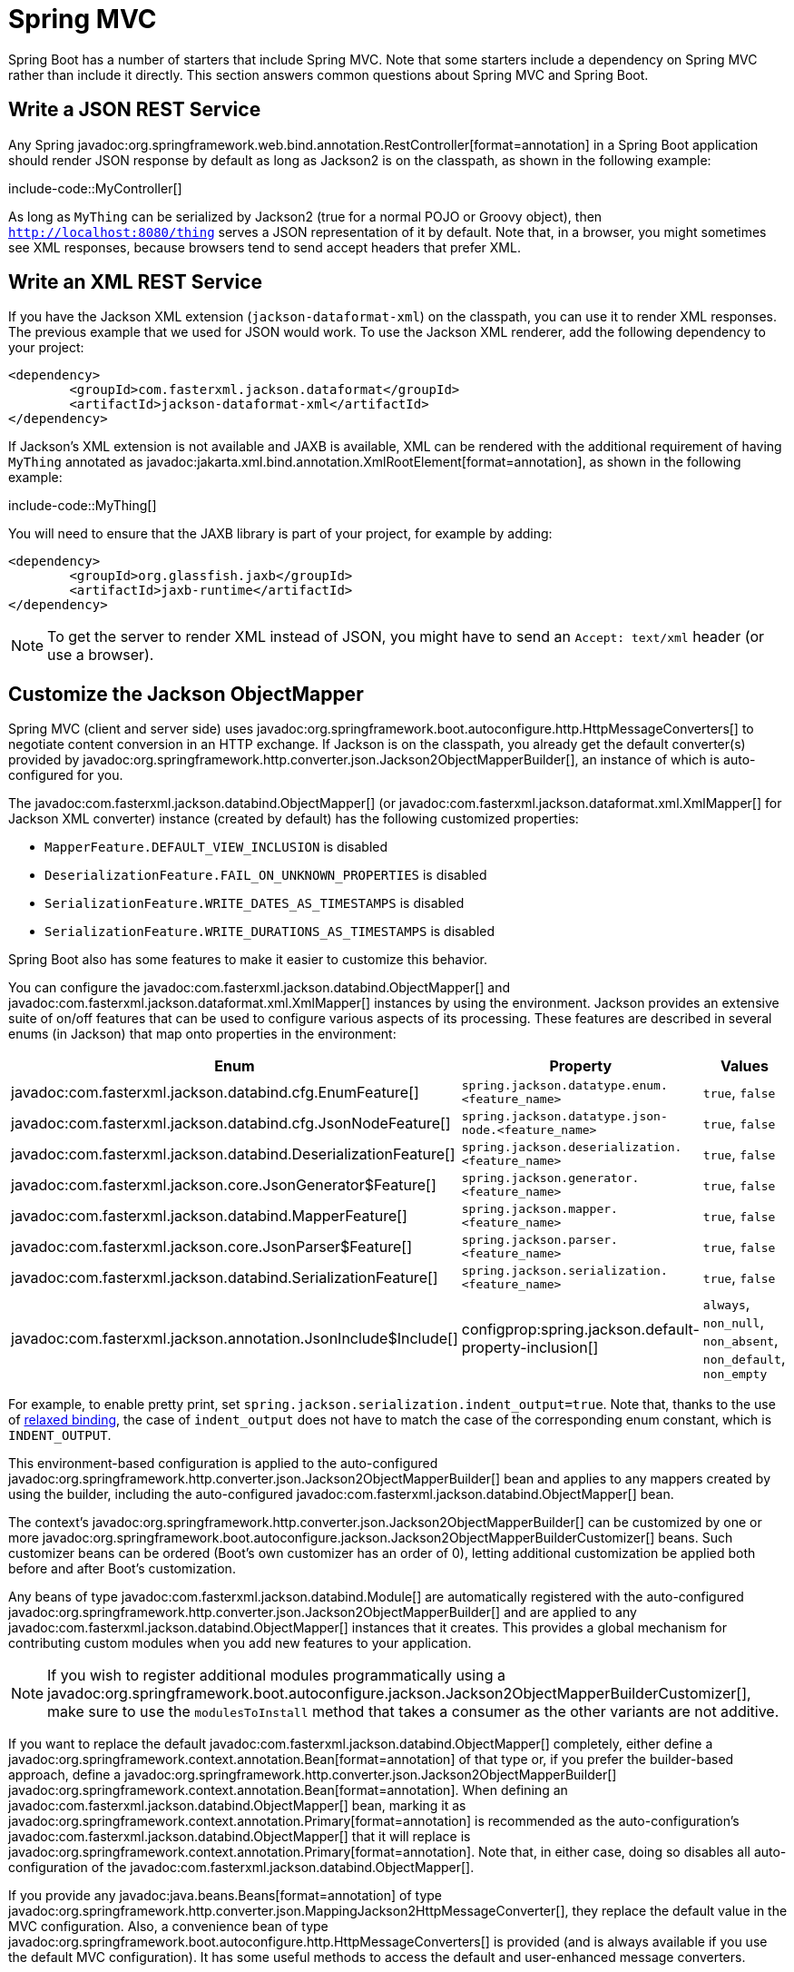 [[howto.spring-mvc]]
= Spring MVC

Spring Boot has a number of starters that include Spring MVC.
Note that some starters include a dependency on Spring MVC rather than include it directly.
This section answers common questions about Spring MVC and Spring Boot.



[[howto.spring-mvc.write-json-rest-service]]
== Write a JSON REST Service

Any Spring javadoc:org.springframework.web.bind.annotation.RestController[format=annotation] in a Spring Boot application should render JSON response by default as long as Jackson2 is on the classpath, as shown in the following example:

include-code::MyController[]

As long as `MyThing` can be serialized by Jackson2 (true for a normal POJO or Groovy object), then `http://localhost:8080/thing` serves a JSON representation of it by default.
Note that, in a browser, you might sometimes see XML responses, because browsers tend to send accept headers that prefer XML.



[[howto.spring-mvc.write-xml-rest-service]]
== Write an XML REST Service

If you have the Jackson XML extension (`jackson-dataformat-xml`) on the classpath, you can use it to render XML responses.
The previous example that we used for JSON would work.
To use the Jackson XML renderer, add the following dependency to your project:

[source,xml]
----
<dependency>
	<groupId>com.fasterxml.jackson.dataformat</groupId>
	<artifactId>jackson-dataformat-xml</artifactId>
</dependency>
----

If Jackson's XML extension is not available and JAXB is available, XML can be rendered with the additional requirement of having `MyThing` annotated as javadoc:jakarta.xml.bind.annotation.XmlRootElement[format=annotation], as shown in the following example:

include-code::MyThing[]

You will need to ensure that the JAXB library is part of your project, for example by adding:

[source,xml]
----
<dependency>
	<groupId>org.glassfish.jaxb</groupId>
	<artifactId>jaxb-runtime</artifactId>
</dependency>
----

NOTE: To get the server to render XML instead of JSON, you might have to send an `Accept: text/xml` header (or use a browser).



[[howto.spring-mvc.customize-jackson-objectmapper]]
== Customize the Jackson ObjectMapper

Spring MVC (client and server side) uses javadoc:org.springframework.boot.autoconfigure.http.HttpMessageConverters[] to negotiate content conversion in an HTTP exchange.
If Jackson is on the classpath, you already get the default converter(s) provided by javadoc:org.springframework.http.converter.json.Jackson2ObjectMapperBuilder[], an instance of which is auto-configured for you.

The javadoc:com.fasterxml.jackson.databind.ObjectMapper[] (or javadoc:com.fasterxml.jackson.dataformat.xml.XmlMapper[] for Jackson XML converter) instance (created by default) has the following customized properties:

* `MapperFeature.DEFAULT_VIEW_INCLUSION` is disabled
* `DeserializationFeature.FAIL_ON_UNKNOWN_PROPERTIES` is disabled
* `SerializationFeature.WRITE_DATES_AS_TIMESTAMPS` is disabled
* `SerializationFeature.WRITE_DURATIONS_AS_TIMESTAMPS` is disabled

Spring Boot also has some features to make it easier to customize this behavior.

You can configure the javadoc:com.fasterxml.jackson.databind.ObjectMapper[] and javadoc:com.fasterxml.jackson.dataformat.xml.XmlMapper[] instances by using the environment.
Jackson provides an extensive suite of on/off features that can be used to configure various aspects of its processing.
These features are described in several enums (in Jackson) that map onto properties in the environment:

|===
| Enum | Property | Values

| javadoc:com.fasterxml.jackson.databind.cfg.EnumFeature[]
| `spring.jackson.datatype.enum.<feature_name>`
| `true`, `false`

| javadoc:com.fasterxml.jackson.databind.cfg.JsonNodeFeature[]
| `spring.jackson.datatype.json-node.<feature_name>`
| `true`, `false`

| javadoc:com.fasterxml.jackson.databind.DeserializationFeature[]
| `spring.jackson.deserialization.<feature_name>`
| `true`, `false`

| javadoc:com.fasterxml.jackson.core.JsonGenerator$Feature[]
| `spring.jackson.generator.<feature_name>`
| `true`, `false`

| javadoc:com.fasterxml.jackson.databind.MapperFeature[]
| `spring.jackson.mapper.<feature_name>`
| `true`, `false`

| javadoc:com.fasterxml.jackson.core.JsonParser$Feature[]
| `spring.jackson.parser.<feature_name>`
| `true`, `false`

| javadoc:com.fasterxml.jackson.databind.SerializationFeature[]
| `spring.jackson.serialization.<feature_name>`
| `true`, `false`

| javadoc:com.fasterxml.jackson.annotation.JsonInclude$Include[]
| configprop:spring.jackson.default-property-inclusion[]
| `always`, `non_null`, `non_absent`, `non_default`, `non_empty`
|===

For example, to enable pretty print, set `spring.jackson.serialization.indent_output=true`.
Note that, thanks to the use of xref:reference:features/external-config.adoc#features.external-config.typesafe-configuration-properties.relaxed-binding[relaxed binding], the case of `indent_output` does not have to match the case of the corresponding enum constant, which is `INDENT_OUTPUT`.

This environment-based configuration is applied to the auto-configured javadoc:org.springframework.http.converter.json.Jackson2ObjectMapperBuilder[] bean and applies to any mappers created by using the builder, including the auto-configured javadoc:com.fasterxml.jackson.databind.ObjectMapper[] bean.

The context's javadoc:org.springframework.http.converter.json.Jackson2ObjectMapperBuilder[] can be customized by one or more javadoc:org.springframework.boot.autoconfigure.jackson.Jackson2ObjectMapperBuilderCustomizer[] beans.
Such customizer beans can be ordered (Boot's own customizer has an order of 0), letting additional customization be applied both before and after Boot's customization.

Any beans of type javadoc:com.fasterxml.jackson.databind.Module[] are automatically registered with the auto-configured javadoc:org.springframework.http.converter.json.Jackson2ObjectMapperBuilder[] and are applied to any javadoc:com.fasterxml.jackson.databind.ObjectMapper[] instances that it creates.
This provides a global mechanism for contributing custom modules when you add new features to your application.

NOTE: If you wish to register additional modules programmatically using a javadoc:org.springframework.boot.autoconfigure.jackson.Jackson2ObjectMapperBuilderCustomizer[], make sure to use the `modulesToInstall` method that takes a consumer as the other variants are not additive.

If you want to replace the default javadoc:com.fasterxml.jackson.databind.ObjectMapper[] completely, either define a javadoc:org.springframework.context.annotation.Bean[format=annotation] of that type or, if you prefer the builder-based approach, define a javadoc:org.springframework.http.converter.json.Jackson2ObjectMapperBuilder[] javadoc:org.springframework.context.annotation.Bean[format=annotation].
When defining an javadoc:com.fasterxml.jackson.databind.ObjectMapper[] bean, marking it as javadoc:org.springframework.context.annotation.Primary[format=annotation] is recommended as the auto-configuration's javadoc:com.fasterxml.jackson.databind.ObjectMapper[] that it will replace is javadoc:org.springframework.context.annotation.Primary[format=annotation].
Note that, in either case, doing so disables all auto-configuration of the javadoc:com.fasterxml.jackson.databind.ObjectMapper[].

If you provide any javadoc:java.beans.Beans[format=annotation] of type javadoc:org.springframework.http.converter.json.MappingJackson2HttpMessageConverter[], they replace the default value in the MVC configuration.
Also, a convenience bean of type javadoc:org.springframework.boot.autoconfigure.http.HttpMessageConverters[] is provided (and is always available if you use the default MVC configuration).
It has some useful methods to access the default and user-enhanced message converters.

See the xref:spring-mvc.adoc#howto.spring-mvc.customize-responsebody-rendering[] section and the {code-spring-boot-autoconfigure-src}/web/servlet/WebMvcAutoConfiguration.java[`WebMvcAutoConfiguration`] source code for more details.



[[howto.spring-mvc.customize-responsebody-rendering]]
== Customize the @ResponseBody Rendering

Spring uses javadoc:org.springframework.boot.autoconfigure.http.HttpMessageConverters[] to render javadoc:org.springframework.web.bind.annotation.ResponseBody[format=annotation] (or responses from javadoc:org.springframework.web.bind.annotation.RestController[format=annotation]).
You can contribute additional converters by adding beans of the appropriate type in a Spring Boot context.
If a bean you add is of a type that would have been included by default anyway (such as javadoc:org.springframework.http.converter.json.MappingJackson2HttpMessageConverter[] for JSON conversions), it replaces the default value.
A convenience bean of type javadoc:org.springframework.boot.autoconfigure.http.HttpMessageConverters[] is provided and is always available if you use the default MVC configuration.
It has some useful methods to access the default and user-enhanced message converters (For example, it can be useful if you want to manually inject them into a custom javadoc:org.springframework.web.client.RestTemplate[]).

As in normal MVC usage, any javadoc:org.springframework.web.servlet.config.annotation.WebMvcConfigurer[] beans that you provide can also contribute converters by overriding the `configureMessageConverters` method.
However, unlike with normal MVC, you can supply only additional converters that you need (because Spring Boot uses the same mechanism to contribute its defaults).
Finally, if you opt out of the default Spring Boot MVC configuration by providing your own javadoc:org.springframework.web.servlet.config.annotation.EnableWebMvc[format=annotation] configuration, you can take control completely and do everything manually by using `getMessageConverters` from javadoc:org.springframework.web.servlet.config.annotation.WebMvcConfigurationSupport[].

See the {code-spring-boot-autoconfigure-src}/web/servlet/WebMvcAutoConfiguration.java[`WebMvcAutoConfiguration`] source code for more details.



[[howto.spring-mvc.multipart-file-uploads]]
== Handling Multipart File Uploads

Spring Boot embraces the servlet 5 javadoc:jakarta.servlet.http.Part[] API to support uploading files.
By default, Spring Boot configures Spring MVC with a maximum size of 1MB per file and a maximum of 10MB of file data in a single request.
You may override these values, the location to which intermediate data is stored (for example, to the `/tmp` directory), and the threshold past which data is flushed to disk by using the properties exposed in the javadoc:org.springframework.boot.autoconfigure.web.servlet.MultipartProperties[] class.
For example, if you want to specify that files be unlimited, set the configprop:spring.servlet.multipart.max-file-size[] property to `-1`.

The multipart support is helpful when you want to receive multipart encoded file data as a javadoc:org.springframework.web.bind.annotation.RequestParam[format=annotation]-annotated parameter of type javadoc:org.springframework.web.multipart.MultipartFile[] in a Spring MVC controller handler method.

See the {code-spring-boot-autoconfigure-src}/web/servlet/MultipartAutoConfiguration.java[`MultipartAutoConfiguration`] source for more details.

NOTE: It is recommended to use the container's built-in support for multipart uploads rather than introduce an additional dependency such as Apache Commons File Upload.



[[howto.spring-mvc.switch-off-dispatcherservlet]]
== Switch Off the Spring MVC DispatcherServlet

By default, all content is served from the root of your application (`/`).
If you would rather map to a different path, you can configure one as follows:

[configprops,yaml]
----
spring:
  mvc:
    servlet:
      path: "/mypath"
----

If you have additional servlets you can declare a javadoc:org.springframework.context.annotation.Bean[format=annotation] of type javadoc:jakarta.servlet.Servlet[] or javadoc:org.springframework.boot.web.servlet.ServletRegistrationBean[] for each and Spring Boot will register them transparently to the container.
Because servlets are registered that way, they can be mapped to a sub-context of the javadoc:org.springframework.web.servlet.DispatcherServlet[] without invoking it.

Configuring the javadoc:org.springframework.web.servlet.DispatcherServlet[] yourself is unusual but if you really need to do it, a javadoc:org.springframework.context.annotation.Bean[format=annotation] of type javadoc:org.springframework.boot.autoconfigure.web.servlet.DispatcherServletPath[] must be provided as well to provide the path of your custom javadoc:org.springframework.web.servlet.DispatcherServlet[].



[[howto.spring-mvc.switch-off-default-configuration]]
== Switch Off the Default MVC Configuration

The easiest way to take complete control over MVC configuration is to provide your own javadoc:org.springframework.context.annotation.Configuration[format=annotation] with the javadoc:org.springframework.web.servlet.config.annotation.EnableWebMvc[format=annotation] annotation.
Doing so leaves all MVC configuration in your hands.



[[howto.spring-mvc.customize-view-resolvers]]
== Customize ViewResolvers

A javadoc:org.springframework.web.servlet.ViewResolver[] is a core component of Spring MVC, translating view names in javadoc:org.springframework.stereotype.Controller[format=annotation] to actual javadoc:org.springframework.web.servlet.View[] implementations.
Note that view resolvers are mainly used in UI applications, rather than REST-style services (a javadoc:org.springframework.web.servlet.View[] is not used to render a javadoc:org.springframework.web.bind.annotation.ResponseBody[format=annotation]).
There are many implementations of javadoc:org.springframework.web.servlet.ViewResolver[] to choose from, and Spring on its own is not opinionated about which ones you should use.
Spring Boot, on the other hand, installs one or two for you, depending on what it finds on the classpath and in the application context.
The javadoc:org.springframework.web.servlet.DispatcherServlet[] uses all the resolvers it finds in the application context, trying each one in turn until it gets a result.
If you add your own, you have to be aware of the order and in which position your resolver is added.

javadoc:org.springframework.boot.autoconfigure.web.servlet.WebMvcAutoConfiguration[] adds the following javadoc:org.springframework.web.servlet.ViewResolver[] beans to your context:

* An javadoc:org.springframework.web.servlet.view.InternalResourceViewResolver[] named '`defaultViewResolver`'.
  This one locates physical resources that can be rendered by using the `DefaultServlet` (including static resources and JSP pages, if you use those).
  It applies a prefix and a suffix to the view name and then looks for a physical resource with that path in the servlet context (the defaults are both empty but are accessible for external configuration through `spring.mvc.view.prefix` and `spring.mvc.view.suffix`).
  You can override it by providing a bean of the same type.
* A javadoc:org.springframework.web.servlet.view.BeanNameViewResolver[] named '`beanNameViewResolver`'.
  This is a useful member of the view resolver chain and picks up any beans with the same name as the javadoc:org.springframework.web.servlet.View[] being resolved.
  It should not be necessary to override or replace it.
* A javadoc:org.springframework.web.servlet.view.ContentNegotiatingViewResolver[] named '`viewResolver`' is added only if there *are* actually beans of type javadoc:org.springframework.web.servlet.View[] present.
  This is a composite resolver, delegating to all the others and attempting to find a match to the '`Accept`' HTTP header sent by the client.
  There is a useful https://spring.io/blog/2013/06/03/content-negotiation-using-views[blog about javadoc:org.springframework.web.servlet.view.ContentNegotiatingViewResolver[]] that you might like to study to learn more, and you might also look at the source code for detail.
  You can switch off the auto-configured javadoc:org.springframework.web.servlet.view.ContentNegotiatingViewResolver[] by defining a bean named '`viewResolver`'.
* If you use Thymeleaf, you also have a javadoc:org.thymeleaf.spring6.view.ThymeleafViewResolver[] named '`thymeleafViewResolver`'.
  It looks for resources by surrounding the view name with a prefix and suffix.
  The prefix is `spring.thymeleaf.prefix`, and the suffix is `spring.thymeleaf.suffix`.
  The values of the prefix and suffix default to '`classpath:/templates/`' and '`.html`', respectively.
  You can override javadoc:org.thymeleaf.spring6.view.ThymeleafViewResolver[] by providing a bean of the same name.
* If you use FreeMarker, you also have a javadoc:org.springframework.web.servlet.view.freemarker.FreeMarkerViewResolver[] named '`freeMarkerViewResolver`'.
  It looks for resources in a loader path (which is externalized to `spring.freemarker.templateLoaderPath` and has a default value of '`classpath:/templates/`') by surrounding the view name with a prefix and a suffix.
  The prefix is externalized to `spring.freemarker.prefix`, and the suffix is externalized to `spring.freemarker.suffix`.
  The default values of the prefix and suffix are empty and '`.ftlh`', respectively.
  You can override javadoc:org.springframework.web.servlet.view.freemarker.FreeMarkerViewResolver[] by providing a bean of the same name.
  FreeMarker variables can be customized by defining a bean of type javadoc:org.springframework.boot.autoconfigure.freemarker.FreeMarkerVariablesCustomizer[].
* If you use Groovy templates (actually, if `groovy-templates` is on your classpath), you also have a javadoc:org.springframework.web.servlet.view.groovy.GroovyMarkupViewResolver[] named '`groovyMarkupViewResolver`'.
  It looks for resources in a loader path by surrounding the view name with a prefix and suffix (externalized to `spring.groovy.template.prefix` and `spring.groovy.template.suffix`).
  The prefix and suffix have default values of '`classpath:/templates/`' and '`.tpl`', respectively.
  You can override javadoc:org.springframework.web.servlet.view.groovy.GroovyMarkupViewResolver[] by providing a bean of the same name.
* If you use Mustache, you also have a javadoc:org.springframework.boot.web.servlet.view.MustacheViewResolver[] named '`mustacheViewResolver`'.
  It looks for resources by surrounding the view name with a prefix and suffix.
  The prefix is `spring.mustache.prefix`, and the suffix is `spring.mustache.suffix`.
  The values of the prefix and suffix default to '`classpath:/templates/`' and '`.mustache`', respectively.
  You can override javadoc:org.springframework.boot.web.servlet.view.MustacheViewResolver[] by providing a bean of the same name.

For more detail, see the following sections:

* {code-spring-boot-autoconfigure-src}/web/servlet/WebMvcAutoConfiguration.java[`WebMvcAutoConfiguration`]
* {code-spring-boot-autoconfigure-src}/thymeleaf/ThymeleafAutoConfiguration.java[`ThymeleafAutoConfiguration`]
* {code-spring-boot-autoconfigure-src}/freemarker/FreeMarkerAutoConfiguration.java[`FreeMarkerAutoConfiguration`]
* {code-spring-boot-autoconfigure-src}/groovy/template/GroovyTemplateAutoConfiguration.java[`GroovyTemplateAutoConfiguration`]



[[howto.spring-mvc.customize-whitelabel-error-page]]
== Customize the '`whitelabel`' Error Page

Spring Boot installs a '`whitelabel`' error page that you see in a browser client if you encounter a server error (machine clients consuming JSON and other media types should see a sensible response with the right error code).

NOTE: Set `server.error.whitelabel.enabled=false` to switch the default error page off.
Doing so restores the default of the servlet container that you are using.
Note that Spring Boot still tries to resolve the error view, so you should probably add your own error page rather than disabling it completely.

Overriding the error page with your own depends on the templating technology that you use.
For example, if you use Thymeleaf, you can add an `error.html` template.
If you use FreeMarker, you can add an `error.ftlh` template.
In general, you need a javadoc:org.springframework.web.servlet.View[] that resolves with a name of `error` or a javadoc:org.springframework.stereotype.Controller[format=annotation] that handles the `/error` path.
Unless you replaced some of the default configuration, you should find a javadoc:org.springframework.web.servlet.view.BeanNameViewResolver[] in your javadoc:org.springframework.context.ApplicationContext[], so a javadoc:org.springframework.context.annotation.Bean[format=annotation] named `error` would be one way of doing that.
See {code-spring-boot-autoconfigure-src}/web/servlet/error/ErrorMvcAutoConfiguration.java[`ErrorMvcAutoConfiguration`] for more options.

See also the section on xref:reference:web/servlet.adoc#web.servlet.spring-mvc.error-handling[] for details of how to register handlers in the servlet container.
